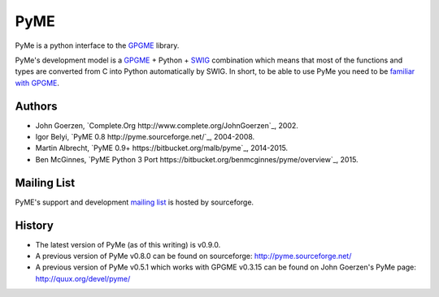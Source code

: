 ====
PyME
====

PyMe is a python interface to the `GPGME
<https://www.gnupg.org/related_software/gpgme/>`_ library.

PyMe's development model is a `GPGME
<https://www.gnupg.org/related_software/gpgme/>`_ + Python + `SWIG
<http://www.swig.org/>`_ combination which means that most of the functions and
types are converted from C into Python automatically by SWIG. In short, to be
able to use PyMe you need to be `familiar with GPGME
<https://www.gnupg.org/documentation/manuals/gpgme/>`_.


-------
Authors
-------

* John Goerzen, `Complete.Org http://www.complete.org/JohnGoerzen`_, 2002.
* Igor Belyi, `PyME 0.8 http://pyme.sourceforge.net/`_, 2004-2008.
* Martin Albrecht, `PyME 0.9+ https://bitbucket.org/malb/pyme`_, 2014-2015.
* Ben McGinnes, `PyME Python 3 Port https://bitbucket.org/benmcginnes/pyme/overview`_, 2015.

  
------------
Mailing List
------------

PyME's support and development `mailing list
<http://sourceforge.net/p/pyme/mailman/pyme-help/>`_ is hosted by sourceforge.


-------
History
-------

* The latest version of PyMe (as of this writing) is v0.9.0.

* A previous version of PyMe v0.8.0 can be found on sourceforge:
  http://pyme.sourceforge.net/

* A previous version of PyMe v0.5.1 which works with GPGME v0.3.15 can be found
  on John Goerzen's PyMe page: http://quux.org/devel/pyme/

